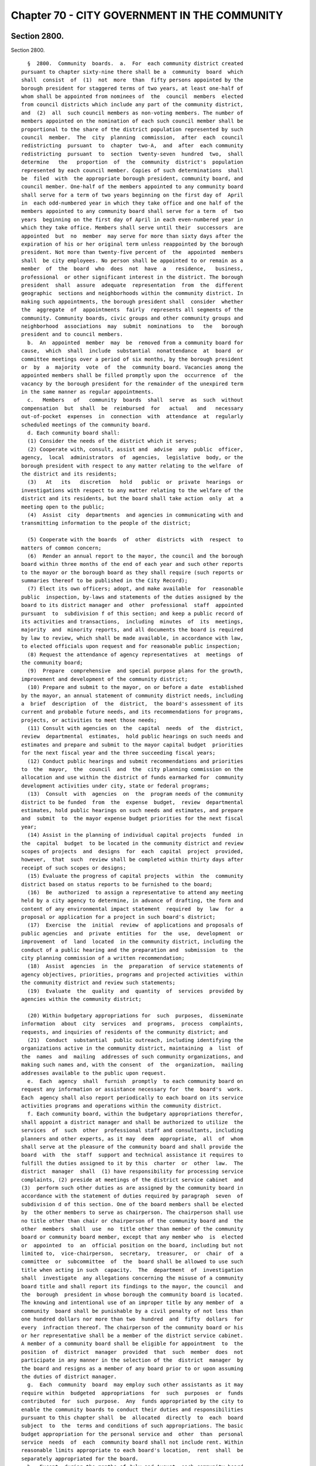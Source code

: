 Chapter 70 - CITY GOVERNMENT IN THE COMMUNITY
=============================================

Section 2800.
-------------

Section 2800. ::    
        
     
        §  2800.  Community  boards.  a.  For  each community district created
      pursuant to chapter sixty-nine there shall be a  community  board  which
      shall  consist  of  (1)  not  more  than  fifty persons appointed by the
      borough president for staggered terms of two years, at least one-half of
      whom shall be appointed from nominees of  the  council  members  elected
      from council districts which include any part of the community district,
      and  (2)  all  such council members as non-voting members. The number of
      members appointed on the nomination of each such council member shall be
      proportional to the share of the district population represented by such
      council  member.  The  city  planning  commission,  after  each  council
      redistricting  pursuant  to  chapter  two-A,  and  after  each community
      redistricting  pursuant  to  section  twenty-seven  hundred  two,  shall
      determine   the   proportion  of  the  community  district's  population
      represented by each council member. Copies of such determinations  shall
      be  filed  with  the appropriate borough president, community board, and
      council member. One-half of the members appointed to any community board
      shall serve for a term of two years beginning on the first day of  April
      in  each odd-numbered year in which they take office and one half of the
      members appointed to any community board shall serve for a term  of  two
      years  beginning on the first day of April in each even-numbered year in
      which they take office. Members shall serve until their  successors  are
      appointed  but  no  member  may serve for more than sixty days after the
      expiration of his or her original term unless reappointed by the borough
      president. Not more than twenty-five percent of  the  appointed  members
      shall  be city employees. No person shall be appointed to or remain as a
      member  of  the  board  who  does  not  have  a   residence,   business,
      professional  or other significant interest in the district. The borough
      president  shall  assure  adequate  representation  from  the  different
      geographic  sections and neighborhoods within the community district. In
      making such appointments, the borough president shall  consider  whether
      the  aggregate  of  appointments  fairly  represents all segments of the
      community. Community boards, civic groups and other community groups and
      neighborhood  associations  may  submit  nominations  to   the   borough
      president and to council members.
        b.  An  appointed  member  may  be  removed from a community board for
      cause,  which  shall  include  substantial  nonattendance  at  board  or
      committee meetings over a period of six months, by the borough president
      or  by  a  majority  vote  of  the  community board. Vacancies among the
      appointed members shall be filled promptly upon the  occurrence  of  the
      vacancy by the borough president for the remainder of the unexpired term
      in the same manner as regular appointments.
        c.   Members   of   community  boards  shall  serve  as  such  without
      compensation  but  shall  be  reimbursed  for   actual   and   necessary
      out-of-pocket  expenses  in  connection  with  attendance  at  regularly
      scheduled meetings of the community board.
        d. Each community board shall:
        (1) Consider the needs of the district which it serves;
        (2) Cooperate with, consult, assist and  advise  any  public  officer,
      agency,  local  administrators  of  agencies,  legislative  body, or the
      borough president with respect to any matter relating to the welfare  of
      the district and its residents;
        (3)   At   its   discretion   hold   public  or  private  hearings  or
      investigations with respect to any matter relating to the welfare of the
      district and its residents, but the board shall take action  only  at  a
      meeting open to the public;
        (4)  Assist  city  departments  and agencies in communicating with and
      transmitting information to the people of the district;
    
        (5) Cooperate with the boards  of  other  districts  with  respect  to
      matters of common concern;
        (6)  Render an annual report to the mayor, the council and the borough
      board within three months of the end of each year and such other reports
      to the mayor or the borough board as they shall require (such reports or
      summaries thereof to be published in the City Record);
        (7) Elect its own officers; adopt, and make available  for  reasonable
      public  inspection, by-laws and statements of the duties assigned by the
      board to its district manager and  other  professional  staff  appointed
      pursuant  to  subdivision f of this section; and keep a public record of
      its activities and transactions,  including  minutes  of  its  meetings,
      majority  and  minority reports, and all documents the board is required
      by law to review, which shall be made available, in accordance with law,
      to elected officials upon request and for reasonable public inspection;
        (8) Request the attendance of agency representatives  at  meetings  of
      the community board;
        (9)  Prepare  comprehensive  and special purpose plans for the growth,
      improvement and development of the community district;
        (10) Prepare and submit to the mayor, on or before a date  established
      by the mayor, an annual statement of community district needs, including
      a  brief  description  of  the  district,  the board's assessment of its
      current and probable future needs, and its recommendations for programs,
      projects, or activities to meet those needs;
        (11) Consult with agencies on  the  capital  needs  of  the  district,
      review  departmental  estimates,  hold public hearings on such needs and
      estimates and prepare and submit to the mayor capital budget  priorities
      for the next fiscal year and the three succeeding fiscal years;
        (12) Conduct public hearings and submit recommendations and priorities
      to  the  mayor,  the  council  and  the  city planning commission on the
      allocation and use within the district of funds earmarked for  community
      development activities under city, state or federal programs;
        (13)  Consult  with  agencies  on  the  program needs of the community
      district to be funded  from  the  expense  budget,  review  departmental
      estimates, hold public hearings on such needs and estimates, and prepare
      and  submit  to  the mayor expense budget priorities for the next fiscal
      year;
        (14) Assist in the planning of individual capital projects  funded  in
      the  capital  budget  to be located in the community district and review
      scopes of projects  and  designs  for  each  capital  project  provided,
      however,  that  such  review shall be completed within thirty days after
      receipt of such scopes or designs;
        (15) Evaluate the progress of capital projects  within  the  community
      district based on status reports to be furnished to the board;
        (16)  Be  authorized  to assign a representative to attend any meeting
      held by a city agency to determine, in advance of drafting, the form and
      content of any environmental impact statement  required  by  law  for  a
      proposal or application for a project in such board's district;
        (17)  Exercise  the  initial  review  of applications and proposals of
      public agencies  and  private  entities  for  the  use,  development  or
      improvement  of  land  located  in the community district, including the
      conduct of a public hearing and the preparation and  submission  to  the
      city planning commission of a written recommendation;
        (18)  Assist  agencies  in  the  preparation  of service statements of
      agency objectives, priorities, programs and projected activities  within
      the community district and review such statements;
        (19)  Evaluate  the  quality  and  quantity  of  services  provided by
      agencies within the community district;
    
        (20) Within budgetary appropriations for  such  purposes,  disseminate
      information  about  city  services  and  programs,  process  complaints,
      requests, and inquiries of residents of the community district; and
        (21)  Conduct  substantial  public outreach, including identifying the
      organizations active in the community district, maintaining  a  list  of
      the  names  and  mailing  addresses of such community organizations, and
      making such names and, with the consent  of  the  organization,  mailing
      addresses available to the public upon request.
        e.  Each  agency  shall  furnish  promptly  to each community board on
      request any information or assistance necessary for  the  board's  work.
      Each  agency shall also report periodically to each board on its service
      activities programs and operations within the community district.
        f. Each community board, within the budgetary appropriations therefor,
      shall appoint a district manager and shall be authorized to utilize  the
      services  of  such  other  professional staff and consultants, including
      planners and other experts, as it may  deem  appropriate,  all  of  whom
      shall serve at the pleasure of the community board and shall provide the
      board  with  the  staff  support and technical assistance it requires to
      fulfill the duties assigned to it by this  charter  or  other  law.  The
      district  manager  shall  (1) have responsibility for processing service
      complaints, (2) preside at meetings of the district service cabinet  and
      (3)  perform such other duties as are assigned by the community board in
      accordance with the statement of duties required by paragraph  seven  of
      subdivision d of this section. One of the board members shall be elected
      by  the other members to serve as chairperson. The chairperson shall use
      no title other than chair or chairperson of the community board and  the
      other  members  shall  use  no  title other than member of the community
      board or community board member, except that any member who  is  elected
      or  appointed  to  an  official position on the board, including but not
      limited to,  vice-chairperson,  secretary,  treasurer,  or  chair  of  a
      committee  or  subcommittee  of  the  board shall be allowed to use such
      title when acting in such  capacity.  The  department  of  investigation
      shall  investigate  any allegations concerning the misuse of a community
      board title and shall report its findings to the mayor, the council  and
      the  borough  president in whose borough the community board is located.
      The knowing and intentional use of an improper title by any member of  a
      community  board shall be punishable by a civil penalty of not less than
      one hundred dollars nor more than two  hundred  and  fifty  dollars  for
      every  infraction thereof. The chairperson of the community board or his
      or her representative shall be a member of the district service cabinet.
      A member of a community board shall be eligible for appointment  to  the
      position  of  district  manager  provided  that  such  member  does  not
      participate in any manner in the selection of the  district  manager  by
      the board and resigns as a member of any board prior to or upon assuming
      the duties of district manager.
        g.  Each  community  board  may employ such other assistants as it may
      require within  budgeted  appropriations  for  such  purposes  or  funds
      contributed  for  such  purpose.  Any  funds appropriated by the city to
      enable the community boards to conduct their duties and responsibilities
      pursuant to this chapter shall  be  allocated  directly  to  each  board
      subject  to  the  terms and conditions of such appropriations. The basic
      budget appropriation for the personal service and  other  than  personal
      service  needs  of  each  community board shall not include rent. Within
      reasonable limits appropriate to each board's location,  rent  shall  be
      separately appropriated for the board.
        h.  Except  during the months of July and August, each community board
      shall meet at least once each month within the  community  district  and
      conduct  at  least  one  public  hearing each month. Notwithstanding the
    
      foregoing, a community board shall be required to meet for  purposes  of
      reviewing  the  scope or design of a capital project located within such
      community board's district when such scope or design is presented to the
      community board. Such review shall be completed within thirty days after
      receipt  of  such scope or design. Each board shall give adequate public
      notice of its meetings and hearings and shall  make  such  meetings  and
      hearings  available  for  broadcasting  and cablecasting. At each public
      meeting, the board shall set aside time to hear  from  the  public.  The
      borough  president  shall  provide  each  board  with a meeting place if
      requested by the board.
        i. Each community board may create committees on matters  relating  to
      its  duties  and  responsibilities.  It  may  include on such committees
      persons with a residence or significant interest in  the  community  who
      are  not  members  of  the  board,  but each such committee shall have a
      member of the board as its chairperson. Except as otherwise provided  by
      law, meetings of such committees shall be open to the public.
    
    
    
    
    
    
    

Section 2801.
-------------

Section 2801. ::    
        
     
        §  2801.  Actions of community boards.  a. A majority of the appointed
      members of any community board shall constitute a quorum of such board.
        b. Whenever any act is authorized to be done or any  determination  or
      decision made by any community board, the act, determination or decision
      of  the  majority  of  the  members  present entitled to vote during the
      presence of a quorum, shall be held to  be  the  act,  determination  or
      decision of such board.
    
    
    
    
    
    
    

